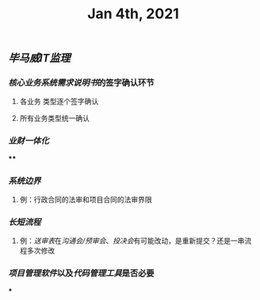 #+TITLE: Jan 4th, 2021

** [[毕马威]][[IT监理]]
:PROPERTIES:
:created_at: 1609743611636
:last_modified_at: 1609743611636
:END:
*** [[核心业务系统需求说明书]]的签字确认环节
:PROPERTIES:
:created_at: 1609743647099
:last_modified_at: 1609743647099
:END:
**** 各业务 类型逐个签字确认
:PROPERTIES:
:created_at: 1609743659858
:last_modified_at: 1609743659858
:END:
**** 所有业务类型统一确认
:PROPERTIES:
:created_at: 1609743669962
:last_modified_at: 1609743669962
:END:
*** [[业财一体化]]
:PROPERTIES:
:created_at: 1609744324540
:last_modified_at: 1609744324540
:END:
****
:PROPERTIES:
:created_at: 1609744325367
:last_modified_at: 1609745682901
:END:
*** [[系统边界]]
:PROPERTIES:
:created_at: 1609743769693
:last_modified_at: 1609743769693
:END:
**** 例：行政合同的法审和项目合同的法审界限
:PROPERTIES:
:created_at: 1609743769797
:last_modified_at: 1609744070302
:END:
*** [[长短流程]]
:PROPERTIES:
:created_at: 1609744070817
:last_modified_at: 1609744070817
:END:
**** 例：[[送审表]]在[[沟通会/预审会]]、[[投决会]]有可能改动，是重新提交？还是一串流程多次修改
:PROPERTIES:
:created_at: 1609744071204
:last_modified_at: 1609744319008
:END:
*** [[项目管理软件]]以及[[代码管理工具]]是否必要
:PROPERTIES:
:created_at: 1609745687148
:last_modified_at: 1609745687148
:END:
***
